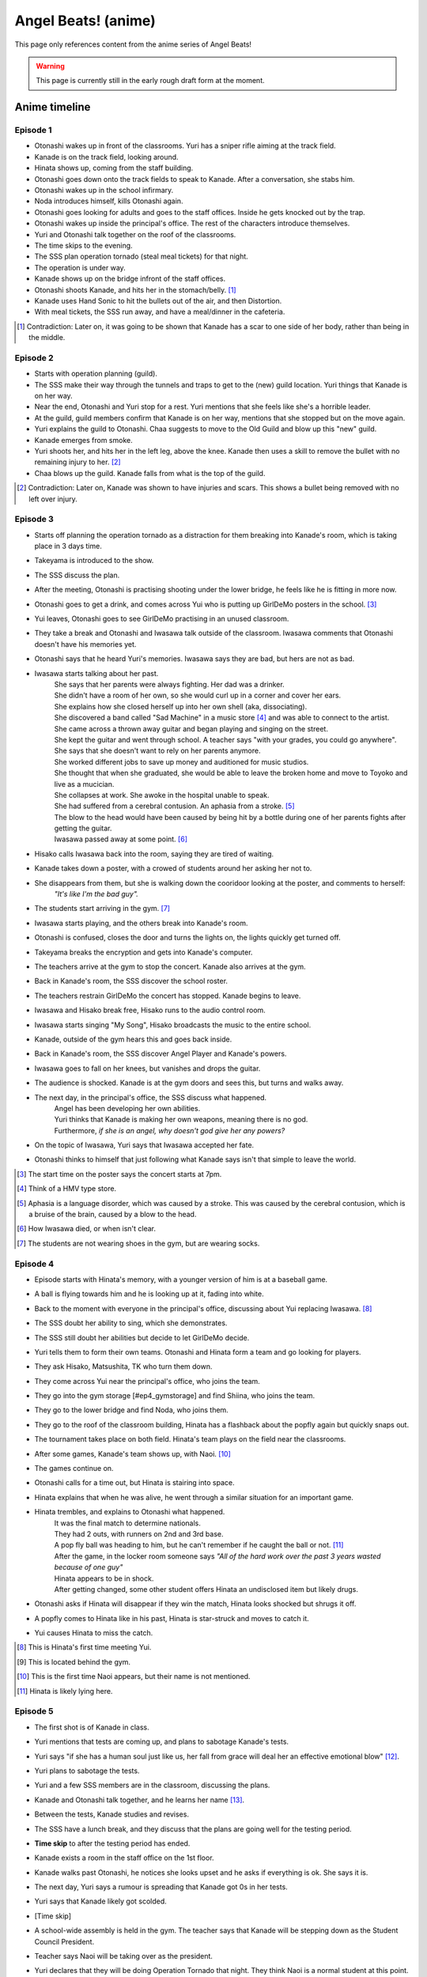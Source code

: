 **********************
Angel Beats! (anime)
**********************

This page only references content from the anime series of Angel Beats!

.. WARNING:: 
   This page is currently still in the early rough draft form at the moment.

Anime timeline
==================

Episode 1
-----------

* Otonashi wakes up in front of the classrooms. Yuri has a sniper rifle aiming at the track field.
* Kanade is on the track field, looking around.
* Hinata shows up, coming from the staff building.
* Otonashi goes down onto the track fields to speak to Kanade. After a conversation, she stabs him.
* Otonashi wakes up in the school infirmary.
* Noda introduces himself, kills Otonashi again.
* Otonashi goes looking for adults and goes to the staff offices. Inside he gets knocked out by the trap.
* Otonashi wakes up inside the principal's office. The rest of the characters introduce themselves.
* Yuri and Otonashi talk together on the roof of the classrooms.
* The time skips to the evening.
* The SSS plan operation tornado (steal meal tickets) for that night.
* The operation is under way.
* Kanade shows up on the bridge infront of the staff offices.
* Otonashi shoots Kanade, and hits her in the stomach/belly. [#injury_belly]_
* Kanade uses Hand Sonic to hit the bullets out of the air, and then Distortion.
* With meal tickets, the SSS run away, and have a meal/dinner in the cafeteria.

.. [#injury_belly] Contradiction: Later on, it was going to be shown that Kanade has a scar to one side of her body, rather than being in the middle.

Episode 2
-----------

* Starts with operation planning (guild).
* The SSS make their way through the tunnels and traps to get to the (new) guild location. Yuri things that Kanade is on her way.
* Near the end, Otonashi and Yuri stop for a rest. Yuri mentions that she feels like she's a horrible leader.
* At the guild, guild members confirm that Kanade is on her way, mentions that she stopped but on the move again.
* Yuri explains the guild to Otonashi. Chaa suggests to move to the Old Guild and blow up this "new" guild.
* Kanade emerges from smoke.
* Yuri shoots her, and hits her in the left leg, above the knee. Kanade then uses a skill to remove the bullet with no remaining injury to her. [#bulletwound]_
* Chaa blows up the guild. Kanade falls from what is the top of the guild.

.. [#bulletwound] Contradiction: Later on, Kanade was shown to have injuries and scars. This shows a bullet being removed with no left over injury.

Episode 3
-----------

* Starts off planning the operation tornado as a distraction for them breaking into Kanade's room, which is taking place in 3 days time.
* Takeyama is introduced to the show.
* The SSS discuss the plan.
* After the meeting, Otonashi is practising shooting under the lower bridge, he feels like he is fitting in more now.
* Otonashi goes to get a drink, and comes across Yui who is putting up GirlDeMo posters in the school. [#ep3_gdm]_
* Yui leaves, Otonashi goes to see GirlDeMo practising in an unused classroom.
* They take a break and Otonashi and Iwasawa talk outside of the classroom. Iwasawa comments that Otonashi doesn't have his memories yet.
* Otonashi says that he heard Yuri's memories. Iwasawa says they are bad, but hers are not as bad.
* Iwasawa starts talking about her past.
    | She says that her parents were always fighting. Her dad was a drinker.
    | She didn't have a room of her own, so she would curl up in a corner and cover her ears.
    | She explains how she closed herself up into her own shell (aka, dissociating).
    | She discovered a band called "Sad Machine" in a music store [#ep3_hmv]_ and was able to connect to the artist.
    | She came across a thrown away guitar and began playing and singing on the street.
    | She kept the guitar and went through school. A teacher says "with your grades, you could go anywhere".
    | She says that she doesn't want to rely on her parents anymore.
    | She worked different jobs to save up money and auditioned for music studios.
    | She thought that when she graduated, she would be able to leave the broken home and move to Toyoko and live as a mucician.
    | She collapses at work. She awoke in the hospital unable to speak.
    | She had suffered from a cerebral contusion. An aphasia from a stroke. [#ep3_stroke]_
    | The blow to the head would have been caused by being hit by a bottle during one of her parents fights after getting the guitar.
    | Iwasawa passed away at some point. [#ep3_iwasawadeath]_
* Hisako calls Iwasawa back into the room, saying they are tired of waiting.
* Kanade takes down a poster, with a crowed of students around her asking her not to.
* She disappears from them, but she is walking down the cooridoor looking at the poster, and comments to herself:
    | *"It's like I'm the bad guy".*
* The students start arriving in the gym. [#ep3_shoes]_
* Iwasawa starts playing, and the others break into Kanade's room.
* Otonashi is confused, closes the door and turns the lights on, the lights quickly get turned off.
* Takeyama breaks the encryption and gets into Kanade's computer.
* The teachers arrive at the gym to stop the concert. Kanade also arrives at the gym.
* Back in Kanade's room, the SSS discover the school roster.
* The teachers restrain GirlDeMo the concert has stopped. Kanade begins to leave.
* Iwasawa and Hisako break free, Hisako runs to the audio control room.
* Iwasawa starts singing "My Song", Hisako broadcasts the music to the entire school.
* Kanade, outside of the gym hears this and goes back inside.
* Back in Kanade's room, the SSS discover Angel Player and Kanade's powers.
* Iwasawa goes to fall on her knees, but vanishes and drops the guitar.
* The audience is shocked. Kanade is at the gym doors and sees this, but turns and walks away. 
* The next day, in the principal's office, the SSS discuss what happened. 
    | Angel has been developing her own abilities.
    | Yuri thinks that Kanade is making her own weapons, meaning there is no god.
    | Furthermore, *if she is an angel, why doesn't god give her any powers?*
* On the topic of Iwasawa, Yuri says that Iwasawa accepted her fate.
* Otonashi thinks to himself that just following what Kanade says isn't that simple to leave the world.

.. [#ep3_gdm] The start time on the poster says the concert starts at 7pm.
.. [#ep3_hmv] Think of a HMV type store.
.. [#ep3_stroke] Aphasia is a language disorder, which was caused by a stroke. This was caused by the cerebral contusion, which is a bruise of the brain, caused by a blow to the head.
.. [#ep3_iwasawadeath] How Iwasawa died, or when isn't clear.
.. [#ep3_shoes] The students are not wearing shoes in the gym, but are wearing socks.
 
Episode 4
-----------

* Episode starts with Hinata's memory, with a younger version of him is at a baseball game.
* A ball is flying towards him and he is looking up at it, fading into white.
* Back to the moment with everyone in the principal's office, discussing about Yui replacing Iwasawa. [#ep4_yui]_
* The SSS doubt her ability to sing, which she demonstrates.
* The SSS still doubt her abilities but decide to let GirlDeMo decide.
* Yuri tells them to form their own teams. Otonashi and Hinata form a team and go looking for players.
* They ask Hisako, Matsushita, TK who turn them down.
* They come across Yui near the principal's office, who joins the team.
* They go into the gym storage [#ep4_gymstorage] and find Shiina, who joins the team.
* They go to the lower bridge and find Noda, who joins them.
* They go to the roof of the classroom building, Hinata has a flashback about the popfly again but quickly snaps out.
* The tournament takes place on both field. Hinata's team plays on the field near the classrooms.
* After some games, Kanade's team shows up, with Naoi. [#ep4_naoi]_
* The games continue on. 
* Otonashi calls for a time out, but Hinata is stairing into space.
* Hinata explains that when he was alive, he went through a similar situation for an important game.
* Hinata trembles, and explains to Otonashi what happened.
    | It was the final match to determine nationals. 
    | They had 2 outs, with runners on 2nd and 3rd base.
    | A pop fly ball was heading to him, but he can't remember if he caught the ball or not. [#ep4_popfly]_
    | After the game, in the locker room someone says *"All of the hard work over the past 3 years wasted because of one guy"*
    | Hinata appears to be in shock. 
    | After getting changed, some other student offers Hinata an undisclosed item but likely drugs.
* Otonashi asks if Hinata will disappear if they win the match, Hinata looks shocked but shrugs it off.
* A popfly comes to Hinata like in his past, Hinata is star-struck and moves to catch it.
* Yui causes Hinata to miss the catch.

.. [#ep4_yui] This is Hinata's first time meeting Yui.
.. [#ep4_gymstorage] This is located behind the gym.
.. [#ep4_naoi] This is the first time Naoi appears, but their name is not mentioned.
.. [#ep4_popfly] Hinata is likely lying here.


Episode 5
-----------

* The first shot is of Kanade in class.
* Yuri mentions that tests are coming up, and plans to sabotage Kanade's tests.
* Yuri says "if she has a human soul just like us, her fall from grace will deal her an effective emotional blow" [#E5-1]_.
* Yuri plans to sabotage the tests.
* Yuri and a few SSS members are in the classroom, discussing the plans.
* Kanade and Otonashi talk together, and he learns her name [#E5-2]_.
* Between the tests, Kanade studies and revises.
* The SSS have a lunch break, and they discuss that the plans are going well for the testing period.
* **Time skip** to after the testing period has ended.
* Kanade exists a room in the staff office on the 1st floor.
* Kanade walks past Otonashi, he notices she looks upset and he asks if everything is ok. She says it is.
* The next day, Yuri says a rumour is spreading that Kanade got 0s in her tests.
* Yuri says that Kanade likely got scolded.
* [Time skip]
* A school-wide assembly is held in the gym. The teacher says that Kanade will be stepping down as the Student Council President.
* Teacher says Naoi will be taking over as the president.
* Yuri declares that they will be doing Operation Tornado that night. They think Naoi is a normal student at this point.
* While the operation is under way, Kanade approches the cafeteria from the top bridge. Otonashi feels that she's different.
* Kanade goes to get her meal ticket, but the ticket is blown away.
* The SSS then eat in the cafeteria on the top floor.
* Yuri has doubts. Summerised: 
    | *"Angel is human* [#E5-3]_, *what kind of angel would mapo tofu to help cheer her up when she's down?"*
    | *As student council president, it was her duty to shop us.*
    | *Since the SSS created weapons, she created guard skills to counter them.*
    | *Is this how it ends? it's so rediclious, we don't have any clues about God yet.* [#E5-4]_
* Otonashi asks about Kanade joining the SSS. Summerised:
    | *"Maybe Angel will be willing to join up with the battlefront now"*
    | *"I could see [Kanade] coming by herself, to buy a meal ticket and sit in the corner of the cafeteria all alone."*
    | *"She's lost all trust and even her position. That image of her looked painfully lonesome."*
* Naoi's posse storm and surround the SSS. Naoi tells the posse to take the SSS to detention.

.. [#E5-1] How this is said in the dub is better.
.. [#E5-2] Yuri knew Kanade's name but "forgot".
.. [#E5-3] She comes to this conclusion because of Kanade getting the mapo tofu.
.. [#E5-4] "Are we the baddies?"

Episode 6
-----------

* The SSS emerge from the detention/prison-like area, located at the lower bridge.
* They walk to the staff offices. When in the principal's office, Yuri says "do whatever you want".
* Yuri gives Otonashi a walkie-talkie.
* The SSS go to class, but don't pay attention to anything.
* Naoi comes into the classroom, and the SSS members make a break for it.
* Otonashi is in the cafeteria asking "what is the point of keeping this up?".
* Yuri spies on Naoi as he beats up 2 NPCs on the roof of a building.
* Otonashi goes back to the classrooms, and sees Kanade studying alone. He sits down behind her.
* Otonashi talks to her about mapo tofu and asks to have a meal together. Kanade agrees and they both go to the cafeteria.
* Kanade is confused about if the tofu is normally ate with rice. When talking about the spiciness she says it's "good". She seems confused that she likes it and that she "never knew" that.
* Naoi and posse appear in the cafeteria, and "arrest" Kanade and Otonashi. They are taken to cells in an undisclosed location. Otonashi remarks "where are we anyway" (said in both sub and dub).
* Kanade falls asleep while leaning in the corner of the cell. Otonashi falls asleep too.
* Otonashi is woken by an explosion. A drip from the roof of the cell lands on the bed.
* Yuri comes on via the walkie-talkie, with explosions still occouring. Summerised:
    | *Naoi is not an NPC, they are a human just like them. He's cruel and bullying other students.*
    | *He's running rampant now that Angel can't keep him in check.*
    | *The SSS are going into battle, unlike anything they have ever faced.*
    | *Naoi is using the normal students as shields and hostages because the SSS can't fight back.*
    | *He's shooting everyone down one-by-one.*
    | *She thinks Angel has been locked up somewhere, after she checked the detention room and couldn't find her, something that's harder to break out of.*
    | *She asks Otonashi to bring Kanade to the field to stop the battle. They are running out of time.*
* Otonashi asks Kanade for help.
* Kanade attacks the door with Hand Sonic, but the door has a force field applied to it. She notes that she didn't make it to be an offensive weapon.
* Otonashi says he might have sided with Kanade, she responds that that hasn't happened before. She remarks that if someone was to side with her, they would disappear.
* Otonashi thinks to himself, and realises that if someone was to side with Kanade, they would have an enjoyable school life, and disappear.
* Kanade, after looking at the cell door silently, uses different versions to attack the door.
* Kanade and Otonashi break out, and run to the track field. They see the SSS gunned down on the field.
* Naoi asks how they escaped. Kanade replies that she broke down the door. Naoi responds with "do you realise how many years that took to make?".
* Naoi orders Kanade to go back. Otonashi asks Kanade if what Naoi is doing is right.
* *<Naoi wording>*
* Naoi mentions creating a prison for Kanade, and learning hypnotism.
* <to continue>

Episode 7 - TO FORMAT PROPERLY!
-----------

* the sss are in the printials office relaxing naoi hyptontises hinata otonashi scolds him
* yuri brings otonashi and naoi to a private room and asks naoi to help regain otonashi's memories 
* otonashi takes a seat and starts to remember memories with hatsune
* <to do> get convesations with hatsune
   * hatsune spent the past 2 years in hospital **** 
   * otonashi sneaks hatsune out 
   * hatsune doesn't see any of the christmas lights ---- idea for hatsune to wish to see this
   * hatsune dies on his back
   * sometime later, otonashi moves out
   * when otonashi goes past a hospital, he gets inspired to be a doctor and studiues hard
   * he goes to take his exams and is on the train, and it crashes
* hatsune wakes up again and says he needs some time alone
14 mins - otonashi regerts
* otonashi goes to the roof where yuri is and they talk a bit
* back in the principal's roof, they plan for monster stream - a fishing trip
* on the way there, they walk past kanade where she is tending the flowers  and he invites her to come along fishing
* kanade says it's against the rules to go down there 
* otonashi pulls her along anyway and the sss is against it at first
* they start fishing, kanade jumps in the air , and activates the clones
* they serve the rest of the studetns the dinner
* otonashi asks kanade to stay and not fight, and be with her
* during cleanup, yuri stumbles along injured, she says kanade attacked her = evil kanade shows up on the school roof

Episode 8 - TO FORMAT PROPERLY!
-----------

* evil kanade jumps down from the roof and starts attacking the SSS but yuri defends
* kanade steps in to help and gets fatelly injured and is unconsious in the infirmary
* <conversation about her powers>
* yuri asks to buy time
* yuri accesses kanade's computer and edits the ability settings
* yuri goes back to the infirmary to see kanade with the sss but the bed she was staying in has been ransacked
* yuri says they need to find the normal kanade, after sometime, they gather that kanade is in the guild
* the sss make their way to the guild when some evil kanade's attack them 
* they move further down and attack the next one and keep moving further down the guild
* yuri, otonashi and yui reach the bottom the guild.
* otonashi goes on his own to find the original kanade while yuri takes on a clone
* otonashi asks kanade to use harmonics, and she does
* the other kanade mentioned about the other clones will go inside her, and asks if kanade will be ok after and they start going back inside kanade

Episode 9
-----------

* Kanade (unconscious) is with Yuri and Otonashi in the infirmary at night. Yuri blames herself for Kanade being hurt [#yuriturn]_. Otonashi tries to cheer her up but it doesn't work.
* Yuri goes back to the principial's office and the SSS talk about the situation. The SSS are not sure on if the normal or evil Kanade will wake up.
* Yuri sends Christ and 2 unnamed SSS members to Kanade's bedroom who can translate the Angel Player manual.
* TK and Matsushita are guarding the infirmary. - nao says useful things here 





--- start of otonashi's flashback
date of crash is 14 jan, and otonashi wakes up at 1:23am on the 15th of jan
on day 7, otonashi signs the donor card
-- end of ofonathi flashback
otonashi wakes up and kanade is awake
<notes>

to come back to!!!

Episode 10
-----------






Lore/world building
=====================

Episode 1
-----------

* The Moon, clouds and starts exist. Weather seems to be normal.
* Kanade says no one gets sick in the world.
* Kanade says amnesia is quite common, and many people lose their memories when they arrive. [#amnesia]_
* While people do 'respawn' from being killed or dying, it is shown that immense pain is felt. In episode 1, Otonashi 'respawns' after a few moments of being dead.
* Yuri confirms there are over 2000 students living in dorms in the school.
* Key Coffee is an actual product available at the school.
* Yuri says Kanade attacks first.
* Yuri says Kanade replies with "no comment" when asked about the fundamentals of the world. [#nocomment]_
* Yuri says NPCs don't age.
* Modernish technology exists. Laptops exist and the SSS have access to them.
* Yuri kinda-sorta implies she believes the world/reincarnation is based on Buddhism.

Episode 2
-----------

* The school name is shown on a destroyed sign and is "<something> academy", with ``学園`` being the only words visible. Based on the size of the characters and the remaining space on the sign, it's estimated to be around 5 characters; assuming no spaces. Zack says the first two characters will be either ``私立`` (private) or ``国立`` (public) as almost all schools begin with one of these.
* The main secret access to (new) guild is via a hatch, under the chair storage in the gym.
* There is a shallow river on the way to the guild.
* Yuri mentions she was the first one to fight back against Kanade.
* Yuri says "nothing with a soul can be given life, but objects can be formed as long as you know the composition and structure" (using the dirt/mud method).
* Someone in the guild has knowledge of the `German anti-tank grenades <https://en.wikipedia.org/wiki/Stielhandgranate>`__, used in WW1 and WW2. [#ww2]_

Episode 3
-----------

* To check.

Episode 4
-----------

* The school holds a seemingly regular baseball tournament between classes/groups.
* Yuri says that TK calls himself TK and no one knows his real name.

Episode 5
-----------
* Naoi mentions about a curfew being in place.

Episode 6
-----------
* Naoi says one of the rules is that it's forbidden to eat during breaks. Kanade acknowledges this, saying she forgot. This could be more "breaks" and "lunch" are different. Addationally, it might be more of a "can't just get up and leave class to go eat".
* Hand sonic flickers after trying to attack the cell door.

Character backstories
======================

Yuri
-----------

* Her parents/family were well off. She describes her house as being like a mansion (dub, 'vila' was used in the sub) with lots of nature around them.
* Their house was broken into, during summer break, while their parents were out, in the afternoon.
* The time is 3:30 on a clock shown.
* <details about what happens>
* The police arrived 30 minutes later (so 4:00pm).
* Yuri is very defensive about suicide.

Naoi
-----------

Not covered yet.

Otonashi
-----------

Not covered yet.

Yui
-----------

Not covered yet.

Footnotes
=====================





.. [#amnesia] Supporting: Supports the idea that people don't remember their past straight away.

.. [#nocomment] Supporting/Contradiction: Kanade was going to be shown as knowing how the world works, but having her memory erased so she forgot. Her going 'no comment' can support that she does know (and refusing to tell) while also contradicting that she doesn't know, or still remembers.

.. [#ww2] Supporting: Supports the idea that Chaa (or at least some other member of the SSS) was in WW2.

.. [#yuriturn] This could be the turning point of Yuri. 

evil kanade is the younger kanade that was forced to fight when being expermented on